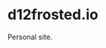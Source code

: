 * d12frosted.io

[[https://github.com/d12frosted/d12frosted.io/workflows/main/badge.svg][file:https://github.com/d12frosted/d12frosted.io/workflows/main/badge.svg]]

Personal site.
